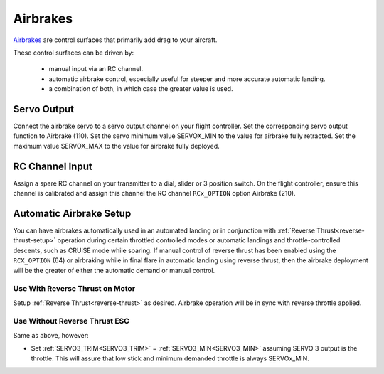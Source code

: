 .. _airbrakes-on-plane:


==========
Airbrakes
==========

`Airbrakes <https://en.wikipedia.org/wiki/Air_brake_(aeronautics)>`__ are control surfaces that primarily add drag to your aircraft. 

These control surfaces can be driven by:

 - manual input via an RC channel.
 - automatic airbrake control, especially useful for steeper and more accurate automatic landing.
 - a combination of both, in which case the greater value is used.

Servo Output
============

Connect the airbrake servo to a servo output channel on your flight controller. Set the corresponding servo output function to Airbrake (110). Set the servo minimum value SERVOX_MIN to the value for airbrake fully retracted. Set the maximum value SERVOX_MAX to the value for airbrake fully deployed.



RC Channel Input
================

Assign a spare RC channel on your transmitter to a dial, slider or 3 position switch. On the flight controller, ensure this channel is calibrated and assign this channel the RC channel ``RCx_OPTION`` option Airbrake (210).

.. _airbrake-setup:


Automatic Airbrake Setup
========================

You can have airbrakes automatically used in an automated landing or in conjunction with :ref:`Reverse Thrust<reverse-thrust-setup>` operation during certain throttled controlled modes or automatic landings and throttle-controlled descents, such as CRUISE mode while soaring. If manual control of reverse thrust has been enabled using the ``RCX_OPTION`` (64) or airbraking while in final flare in automatic landing using reverse thrust, then the airbrake deployment will be the greater of either the automatic demand or manual control.

Use With Reverse Thrust on Motor
--------------------------------

Setup :ref:`Reverse Thrust<reverse-thrust>` as desired. Airbrake operation will be in sync with reverse throttle applied.

Use Without Reverse Thrust ESC
------------------------------

Same as above, however:

- Set :ref:`SERVO3_TRIM<SERVO3_TRIM>` = :ref:`SERVO3_MIN<SERVO3_MIN>` assuming SERVO 3 output is the throttle. This will assure that low stick and minimum demanded throttle is always SERVOx_MIN.


